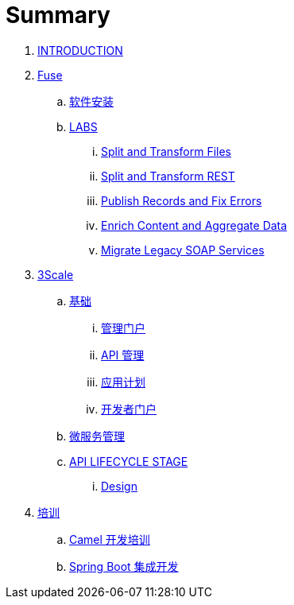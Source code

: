 = Summary

. link:README.adoc[INTRODUCTION]
. link:fuse/README.adoc[Fuse]
.. link:fuse/software.adoc[软件安装]
.. link:labs.adoc[LABS]
... link:file-split-transform/README.adoc[Split and Transform Files]
... link:rest-split-transform-amq/README.adoc[Split and Transform REST]
... link:rest-publish-and-fix-errors/README.adoc[Publish Records and Fix Errors]
... link:enrich-content-rest-and-ws-microservices/README.adoc[Enrich Content and Aggregate Data]
... link:legacy-soap-rest-wrapper/README.adoc[Migrate Legacy SOAP Services]
. link:3scale/readme.adoc[3Scale]
.. link:3scale/foundations.adoc[基础]
... link:3scale/admin-portal.adoc[管理门户]
... link:3scale/manage-api.adoc[API 管理]
... link:3scale/application-plans.adoc[应用计划]
... link:3scale/appdoc.adoc[开发者门户]
.. link:3scale/backend-services.adoc[微服务管理]
.. link:3scale/api/readme.adoc[API LIFECYCLE STAGE]
... link:3scale/api/design.adoc[Design]
. link:fuse/training.adoc[培训]
.. link:fuse/camel-dev.adoc[Camel 开发培训]
.. link:fuse/usecase.adoc[Spring Boot 集成开发]

